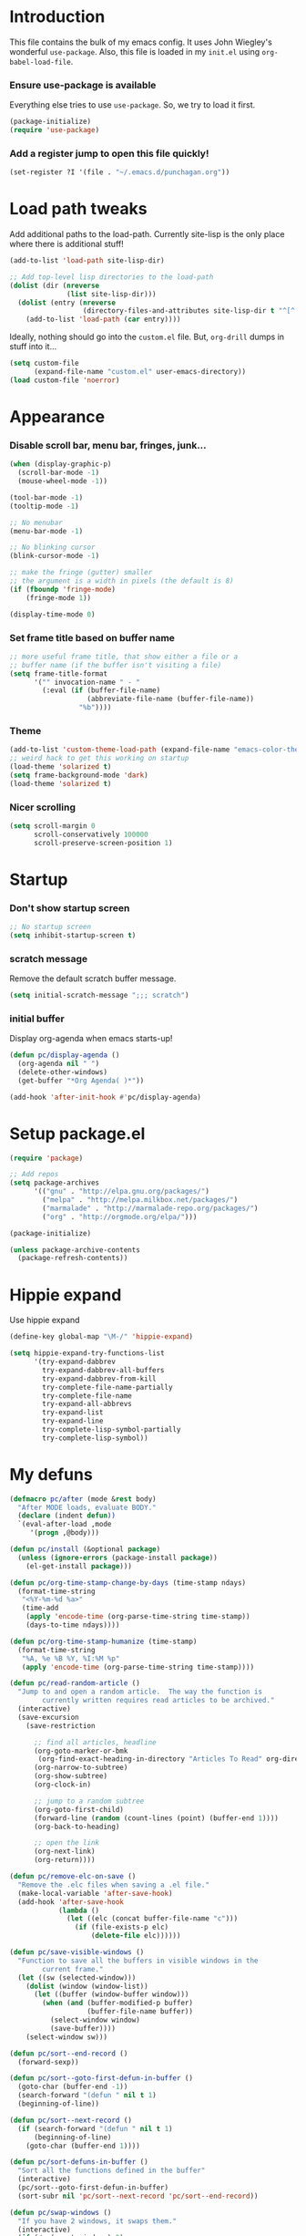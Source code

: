 #+STARTUP: indent odd hidestars
* Introduction
This file contains the bulk of my emacs config.  It uses John Wiegley's
wonderful ~use-package~.  Also, this file is loaded in my ~init.el~ using
~org-babel-load-file~.

*** Ensure use-package is available

Everything else tries to use ~use-package~.  So, we try to load it first.

# FIXME: Currently, it is installed using package, and we call
# ~package-initialize~.  This is not the best setup, when moving config to a
# new machine.
#+BEGIN_SRC emacs-lisp
  (package-initialize)
  (require 'use-package)
#+END_SRC

*** Add a register jump to open this file quickly!
#+BEGIN_SRC emacs-lisp
  (set-register ?I '(file . "~/.emacs.d/punchagan.org"))
#+END_SRC

* Load path tweaks
Add additional paths to the load-path.  Currently site-lisp is the only place
where there is additional stuff!

#+BEGIN_SRC emacs-lisp
  (add-to-list 'load-path site-lisp-dir)
#+END_SRC

#+BEGIN_SRC emacs-lisp
  ;; Add top-level lisp directories to the load-path
  (dolist (dir (nreverse
                (list site-lisp-dir)))
    (dolist (entry (nreverse
                    (directory-files-and-attributes site-lisp-dir t "^[^.].+")))
      (add-to-list 'load-path (car entry))))
#+END_SRC

Ideally, nothing should go into the ~custom.el~ file. But, ~org-drill~ dumps in
stuff into it...

#+BEGIN_SRC emacs-lisp
  (setq custom-file
        (expand-file-name "custom.el" user-emacs-directory))
  (load custom-file 'noerror)
#+END_SRC

* Appearance
*** Disable scroll bar, menu bar, fringes, junk...
#+BEGIN_SRC emacs-lisp
  (when (display-graphic-p)
    (scroll-bar-mode -1)
    (mouse-wheel-mode -1))

  (tool-bar-mode -1)
  (tooltip-mode -1)

  ;; No menubar
  (menu-bar-mode -1)

  ;; No blinking cursor
  (blink-cursor-mode -1)

  ;; make the fringe (gutter) smaller
  ;; the argument is a width in pixels (the default is 8)
  (if (fboundp 'fringe-mode)
      (fringe-mode 1))

  (display-time-mode 0)
#+END_SRC

*** Set frame title based on buffer name
#+BEGIN_SRC emacs-lisp
  ;; more useful frame title, that show either a file or a
  ;; buffer name (if the buffer isn't visiting a file)
  (setq frame-title-format
        '("" invocation-name " - "
          (:eval (if (buffer-file-name)
                     (abbreviate-file-name (buffer-file-name))
                   "%b"))))
#+END_SRC

*** Theme
#+BEGIN_SRC emacs-lisp
  (add-to-list 'custom-theme-load-path (expand-file-name "emacs-color-theme-solarized" site-lisp-dir))
  ;; weird hack to get this working on startup
  (load-theme 'solarized t)
  (setq frame-background-mode 'dark)
  (load-theme 'solarized t)
#+END_SRC
*** Nicer scrolling
#+BEGIN_SRC emacs-lisp
  (setq scroll-margin 0
        scroll-conservatively 100000
        scroll-preserve-screen-position 1)

#+END_SRC

* Startup
*** Don't show startup screen
#+BEGIN_SRC emacs-lisp
  ;; No startup screen
  (setq inhibit-startup-screen t)
#+END_SRC
*** scratch message
Remove the default scratch buffer message.
#+BEGIN_SRC emacs-lisp
  (setq initial-scratch-message ";;; scratch")
#+END_SRC
*** initial buffer
Display org-agenda when emacs starts-up!

#+BEGIN_SRC emacs-lisp
  (defun pc/display-agenda ()
    (org-agenda nil " ")
    (delete-other-windows)
    (get-buffer "*Org Agenda( )*"))

  (add-hook 'after-init-hook #'pc/display-agenda)

#+END_SRC
* Setup package.el
#+BEGIN_SRC emacs-lisp
  (require 'package)

  ;; Add repos
  (setq package-archives
        '(("gnu" . "http://elpa.gnu.org/packages/")
          ("melpa" . "http://melpa.milkbox.net/packages/")
          ("marmalade" . "http://marmalade-repo.org/packages/")
          ("org" . "http://orgmode.org/elpa/")))

  (package-initialize)

  (unless package-archive-contents
    (package-refresh-contents))
#+END_SRC

* Hippie expand
Use hippie expand
#+BEGIN_SRC emacs-lisp
  (define-key global-map "\M-/" 'hippie-expand)

  (setq hippie-expand-try-functions-list
        '(try-expand-dabbrev
          try-expand-dabbrev-all-buffers
          try-expand-dabbrev-from-kill
          try-complete-file-name-partially
          try-complete-file-name
          try-expand-all-abbrevs
          try-expand-list
          try-expand-line
          try-complete-lisp-symbol-partially
          try-complete-lisp-symbol))
#+END_SRC

* My defuns
# FIXME: Move the functions to where they are used...
#+BEGIN_SRC emacs-lisp
  (defmacro pc/after (mode &rest body)
    "After MODE loads, evaluate BODY."
    (declare (indent defun))
    `(eval-after-load ,mode
       '(progn ,@body)))

  (defun pc/install (&optional package)
    (unless (ignore-errors (package-install package))
      (el-get-install package)))

  (defun pc/org-time-stamp-change-by-days (time-stamp ndays)
    (format-time-string
     "<%Y-%m-%d %a>"
     (time-add
      (apply 'encode-time (org-parse-time-string time-stamp))
      (days-to-time ndays))))

  (defun pc/org-time-stamp-humanize (time-stamp)
    (format-time-string
     "%A, %e %B %Y, %I:%M %p"
     (apply 'encode-time (org-parse-time-string time-stamp))))

  (defun pc/read-random-article ()
    "Jump to and open a random article.  The way the function is
          currently written requires read articles to be archived."
    (interactive)
    (save-excursion
      (save-restriction

        ;; find all articles, headline
        (org-goto-marker-or-bmk
         (org-find-exact-heading-in-directory "Articles To Read" org-directory))
        (org-narrow-to-subtree)
        (org-show-subtree)
        (org-clock-in)

        ;; jump to a random subtree
        (org-goto-first-child)
        (forward-line (random (count-lines (point) (buffer-end 1))))
        (org-back-to-heading)

        ;; open the link
        (org-next-link)
        (org-return))))

  (defun pc/remove-elc-on-save ()
    "Remove the .elc files when saving a .el file."
    (make-local-variable 'after-save-hook)
    (add-hook 'after-save-hook
              (lambda ()
                (let ((elc (concat buffer-file-name "c")))
                  (if (file-exists-p elc)
                      (delete-file elc))))))

  (defun pc/save-visible-windows ()
    "Function to save all the buffers in visible windows in the
          current frame."
    (let ((sw (selected-window)))
      (dolist (window (window-list))
        (let ((buffer (window-buffer window)))
          (when (and (buffer-modified-p buffer)
                     (buffer-file-name buffer))
            (select-window window)
            (save-buffer))))
      (select-window sw)))

  (defun pc/sort--end-record ()
    (forward-sexp))

  (defun pc/sort--goto-first-defun-in-buffer ()
    (goto-char (buffer-end -1))
    (search-forward "(defun " nil t 1)
    (beginning-of-line))

  (defun pc/sort--next-record ()
    (if (search-forward "(defun " nil t 1)
        (beginning-of-line)
      (goto-char (buffer-end 1))))

  (defun pc/sort-defuns-in-buffer ()
    "Sort all the functions defined in the buffer"
    (interactive)
    (pc/sort--goto-first-defun-in-buffer)
    (sort-subr nil 'pc/sort--next-record 'pc/sort--end-record))

  (defun pc/swap-windows ()
    "If you have 2 windows, it swaps them."
    (interactive)
    (if (/= (count-windows) 2)
        (message "You need exactly 2 windows to do this.")
      (let* ((w1 (car (window-list)))
             (w2 (cadr (window-list)))
             (b1 (window-buffer w1))
             (b2 (window-buffer w2))
             (s1 (window-start w1))
             (s2 (window-start w2)))
        (set-window-buffer w1 b2)
        (set-window-buffer w2 b1)
        (set-window-start w1 s2)
        (set-window-start w2 s1)))
    (other-window 1))

  (defun pc/turn-off-notifications ()
    "Turn gnome notifications off."
    ;; gnome notifications
    (shell-command
     "dconf write /org/gnome/desktop/notifications/show-banners false")
    ;; jabber.el status
    (jabber-send-presence "away" "" 10)
    ;; turn off tracking mode
    (erc-track-disable)
    ;; turn off jabber activity in mode line
    (jabber-activity-mode 0))

  (defun pc/turn-on-line-and-column-numbering ()
    (make-local-variable 'column-number-mode)
    (set (make-local-variable 'comment-auto-fill-only-comments) t)
    (auto-fill-mode t))

  (defun pc/turn-on-notifications ()
    "Turn gnome notifications back on."
    ;; gnome notifications
    (shell-command
     "dconf write /org/gnome/desktop/notifications/show-banners true")
    ;; jabber.el status
    (jabber-send-presence "" "" 10)
    ;; turn on tracking mode
    (erc-track-enable)
    ;; turn on jabber activity in mode line
    (jabber-activity-mode 1))

  (defun pc/turn-on-paredit ()
    (require 'paredit)
    (paredit-mode +1))

  (defmacro pc/run-with-timer-when-idle (secs idle-time repeat-time function &rest args)
    "Run a function on timer, but only when idle."
    `(run-with-timer
      ,secs
      ,repeat-time
      (lambda () (run-with-idle-timer ,idle-time nil ,function ,@args))))
#+END_SRC

* General editor tweaks
#+BEGIN_SRC emacs-lisp
  ;; Allow pasting selection outside of Emacs
  (setq x-select-enable-clipboard t)

  ;; Auto refresh buffers
  (global-auto-revert-mode 1)

  ;; Also auto refresh dired, but be quiet about it
  (setq global-auto-revert-non-file-buffers t)
  (setq auto-revert-verbose nil)

  ;; Don't bind dired-jump
  (setq dired-bind-jump nil)

  ;; Write backup files to own directory
  (setq backup-directory-alist
        `(("." . ,(expand-file-name
                   (concat user-emacs-directory "backups")))))

  ;; Make backups of files, even when they're in version control
  (setq vc-make-backup-files t)

  ;; White space
  ;; Delete trailing white-spaces before saving
  (add-hook 'before-save-hook 'delete-trailing-whitespace)
  ;; Add new line at end of file
  (setq require-final-newline t)

  ;; Fill column
  (setq-default fill-column 79)

  ;; Highlight matching paren
  (show-paren-mode 1)

  ;; Transperently open compressed files
  (auto-compression-mode t)

  ;; Save a list of recent files
  (require 'recentf)
  (setq recentf-save-file (expand-file-name "recentf" user-emacs-directory)
        recentf-max-saved-items 500
        recentf-max-menu-items 15
        recentf-auto-cleanup 'never)
  (recentf-mode 1)

  ;; Uniquify buffer names
  (require 'uniquify)
  (setq uniquify-buffer-name-style 'forward)
  (setq uniquify-strip-common-suffix nil)

  ;; Indentation
  (setq-default indent-tabs-mode nil)   ;; don't use tabs to indent
  (setq-default tab-width 8)            ;; but maintain correct appearance

  ;; find-file-at-point
  (require 'ffap)

  ;; Save locations in files
  (require 'saveplace)
  (setq-default save-place t)

  ;; Alias yes-or-no to y-or-n
  (defalias 'yes-or-no-p 'y-or-n-p)

  ;; Always turn on column numbers
  (column-number-mode t)

  ;; Programming mode generic setup
  (add-hook 'prog-mode-hook 'pc/turn-on-line-and-column-numbering)
  (add-hook 'prog-mode-hook 'paredit-everywhere-mode)

  ;; Encoding
  (set-terminal-coding-system 'utf-8)
  (set-keyboard-coding-system 'utf-8)
  (prefer-coding-system 'utf-8)

  ;; Seed the random-number generator
  (random t)

  ;; Text mode hooks
  (add-hook 'text-mode-hook 'turn-on-auto-fill)
  (add-hook 'text-mode-hook 'turn-on-flyspell)

  ;; Save visible buffers on focus out
  (add-hook 'focus-out-hook 'pc/save-visible-windows)

  ;; Swap windows
  (define-key global-map "\C-cs" 'pc/swap-windows)

  ;; Dictionary
  (setq dictionary-server "127.0.0.1")
  (define-key global-map "\C-cd" 'dictionary-search)

  ;; Recursive mini buffers
  ;; (setq enable-recursive-minibuffers nil)

  ;; Buffer list
  (define-key global-map "\C-x\C-b" 'ibuffer-list-buffers)

  ;; Switch buffer
  (define-key global-map "\C-xb" 'ido-switch-buffer)

  ;; Debug on error
  ;; (setq debug-on-error t)

  ;; Confirmation on exit
  (setq confirm-kill-emacs 'yes-or-no-p)

  ;; Enable pdf tools
  ;; (pdf-tools-install)

  ;; Set kill ring to be huge!
  (setq kill-ring-max 500)

  ;; Copy the pdf region, so that it can be used in capture templates.
  (add-hook 'pdf-misc-minor-mode-hook
            (lambda ()
              (add-hook 'activate-mark-hook 'pdf-misc-copy-region nil t)))

  ;; Add ~/bin dir to path
  (setenv "PATH" (format "/home/punchagan/bin:%s" (getenv "PATH")))
#+END_SRC

** Projectile
#+BEGIN_SRC emacs-lisp
(add-hook 'prog-mode-hook 'projectile-mode)
(add-hook 'text-mode-hook 'projectile-mode)
#+END_SRC

*** Mode line
#+BEGIN_SRC emacs-lisp
(setq projectile-mode-line
      '(:eval (format "[%s]" (projectile-project-name))))
#+END_SRC

** Power-line
#+BEGIN_SRC emacs-lisp
  (require 'powerline)
  (powerline-default-theme)
#+END_SRC
** Beacon mode
#+BEGIN_SRC emacs-lisp
  (use-package beacon
    :config (beacon-mode 1)
    :demand t)
#+END_SRC
* Magit
#+BEGIN_SRC emacs-lisp
  (require 'magit)

  ;; Global keybinding for magit status
  (bind-key "C-M-g" 'magit-status)

  ;; All dirs to search for git repos
  (setq magit-repository-directories
        '("~/software/my-repos/" "~/software/random/" "~/.emacs.d"
          "/opt/infilect/dev/"))

#+END_SRC

* Helm
#+BEGIN_SRC emacs-lisp
  (require 'helm)
  (require 'helm-themes)

  (defun helm-mini-or-imenu (imenu?)
    (interactive "P")
    (if imenu? (helm-imenu) (helm-mini)))

  ;; Why you look so ugly, helm!
  (require 'color-theme)
  (pc/after 'helm
    (load "color")

    (set-face-attribute 'helm-selection nil
                        :background (cdr (assoc 'background-color (color-theme-get-params)))
                        :foreground (cdr (assoc 'foreground-color (color-theme-get-params))))

    (set-face-attribute 'helm-source-header nil
                        :height 1.2
                        :foreground (cdr (assoc 'cursor-color (color-theme-get-params)))
                        :background nil)
    )

  (global-set-key (kbd "C-c h") 'helm-mini-or-imenu)
  (global-set-key (kbd "M-X") 'execute-extended-command)
  (global-set-key (kbd "M-x") 'helm-M-x)

#+END_SRC

* Org-mode config
#+BEGIN_SRC emacs-lisp
  ;; (provide 'setup-load-first)
  (add-to-list 'load-path "~/.emacs.d/site-lisp/org-mode/lisp/")
  (add-to-list 'load-path "~/.emacs.d/site-lisp/org-mode/contrib/lisp/")
  (org-reload)
  (require 'org-element)

  ;; Org-directory
  (setq org-directory "~/.life-in-plain-text/")

  ;; Links
  (setq org-return-follows-link t)

  ;; Keybindings
  (global-set-key (kbd "C-c l") 'org-store-link)

  ;; Fontify code in blocks
  (setq org-src-fontify-natively t)

  ;; Tabs in src blocks are as if tabs in that mode...
  (setq org-src-tab-acts-natively t)

  ;; Org-tree-slide
  (require 'org-tree-slide)
  (global-set-key (kbd "<f8>") 'org-tree-slide-mode)

  ;; Encrypted org buffers
  (require 'org-crypt)
  (org-crypt-use-before-save-magic)

  ;; Org todo
        ;;; Taken from http://doc.norang.ca/org-mode.html#TodoKeywords
  (setq org-todo-keywords
        (quote ((sequence "TODO(t)" "|" "DONE(d)")
                (sequence "|" "CANCELLED(c@/!)"))))

  (setq org-todo-keyword-faces
        (quote (("TODO" :foreground "red" :weight bold)
                ("DONE" :foreground "forest green" :weight bold)
                ("CANCELLED" :foreground "forest green" :weight bold))))

  ;; Export
  (setq org-use-sub-superscripts '{}
        org-export-use-sub-superscripts '{})

  ;; org-file apps
  (setq org-file-apps
        '((auto-mode . emacs)
          ("\\.mm\\'" . default)
          ("\\.x?html?\\'" . default)
          ("\\.pdf\\'" . default)))

  ;; clip2org
  (require 'clip2org)
  (setq clip2org-include-date t)
  (setq clip2org-clippings-file "/media/punchagan/Kindle/documents/My Clippings.txt")
  (setq clip2org-clipping-tags ":drill:")

  ;; Buggy org-eldoc?
  (remove-hook 'org-mode-hook 'org-eldoc-load)

  ;; Buffer switching
  (setq org-completion-use-ido t)
  (bind-key "C-c b" 'org-switchb)

#+END_SRC

*** Agenda and clocking
#+BEGIN_SRC emacs-lisp
  ;; Org-agenda
  (setq org-agenda-files
        (expand-file-name "agenda-files.org" org-directory))
  (global-set-key (kbd "<f12>") 'org-agenda)

  (setq org-agenda-sticky t
        org-agenda-compact-blocks t
        org-agenda-inhibit-startup t
        org-agenda-use-tag-inheritance nil
        org-agenda-include-diary t
        org-agenda-span 'day
        org-enforce-todo-dependencies t
        org-enforce-todo-checkbox-dependencies t
        org-agenda-start-with-log-mode t
        org-agenda-skip-scheduled-if-done t
        org-clock-persist t
        org-log-into-drawer t
        org-clock-into-drawer t)

          ;;; Clocking
  (bind-keys
   :prefix "<f9>"
   :prefix-map pc/clock
   ;; except org-clock-in, everything is useful globally...
   ("i" . org-clock-in)
   ("l" . org-clock-in-last)
   ("o" . org-clock-out)
   ("x" . org-clock-cancel)
   ("j" . org-clock-goto)
   ("e" . org-set-effort))
          ;;; The keybindings are similar to what org-agenda already has. I, O, X, J, e.

          ;;; What to do with dangling clocks?
  (org-clock-persistence-insinuate)

  ;; Clocking and notifications
  (add-hook 'org-clock-in-hook 'pc/turn-off-notifications)
  (add-hook 'org-clock-out-hook 'pc/turn-on-notifications)

  ;; Appointments and notifications
  (setq
   appt-message-warning-time 10
   appt-display-mode-line t
   appt-display-format 'window
   ;; Display messages, until the actual appointment time.
   appt-display-duration (* appt-message-warning-time 60))

  (appt-activate 1) ;; active appt (appointment notification)
  (display-time)    ;; time display is required for this...? really?

  ;; Keybinding to close the appointment reminder window
  (bind-key "<f5>" '(lambda () (interactive) (appt-delete-window)))

  ;; update appt each time agenda opened
  (add-hook 'org-finalize-agenda-hook 'org-agenda-to-appt)

  ;; Custom agenda command definitions
  (setq org-agenda-custom-commands
        (quote ((" " "ZTD Agenda"
                 ((agenda "" nil)
                  (tags "bigrock"
                        ((org-agenda-overriding-header "Big Rocks")
                         (org-tags-match-list-sublevels nil)
                         (org-agenda-sorting-strategy
                          '(category-keep)))))))))

  ;; org-habits
  (require 'org-habit)
  (setq org-habit-graph-column 50)

  ;; org-checklist
  (require 'org-checklist)

#+END_SRC

*** Capture
#+BEGIN_SRC emacs-lisp
  ;; Capture related stuff
  (require 'org-capture)
  (global-set-key (kbd "C-M-r") 'org-capture)

  ;; org-protocol
  (require 'org-protocol)

  (defvar pc/org-capture-plist)

  (defun pc/howdy-capture-template ()
    (concat (format "* %s\n"
                    (or (plist-get pc/org-capture-plist :howdy-name) "%^{Name}"))
            ":PROPERTIES:\n"
            (format ":EMAIL: %s\n"
                    (or (plist-get pc/org-capture-plist :howdy-email) "%^{Email}"))
            (format ":PHONE: %s\n" (or (plist-get pc/org-capture-plist :howdy-phone) ""))
            (format ":%s: %s\n" howdy-interval-property howdy-interval-default)
            ":BIRTHDAY: %^u\n"
            ":END:\n"))

  (setq org-capture-templates
        `(
          ;; General
          ("t" "todo" entry (file+headline "todo.org" "Miscellaneous")
           "* TODO %?\n\n"
           :empty-lines 1)
          ("c" "org-protocol links under clock item" item
           (clock)
           "- [[%:link][%:description]]\n\n  %:initial"
           :immediate-finish t :empty-lines 1)

          ;; Contact
          ("C" "Contact" entry
           (file "contacts.txt")
           "%(pc/howdy-capture-template)"
           :empty-lines 0 :immediate-finish t)

          ;; Blog related
          ("b" "org-protocol bookmarks" item
           (file "bookmarks.org")
           "- [[%:link][%:description]]\n\n  %:initial"
           :empty-lines 1)
          ("q" "org-protocol quotes" item
           (file "quotes.org")
           "- %:initial"
           :empty-lines 1)

          ;; Incremental reading
          ("u"
           "Task: Read this URL"
           entry
           (file+headline "todo.org" "Articles To Read")
           "* TODO Read article: [[%:link][%:description]]\n\n  %:initial\n\n"
           :empty-lines 1
           :immediate-finish t)
          ("w"
           "Capture web snippet"
           entry
           (file+headline "notes.org" "Web notes")
           "%(concat  \"* Fact: '%:description'        :\"
                     (format \"%s\" org-drill-question-tag)
                     \":\n:PROPERTIES:\n:DATE_ADDED: %u\n:SOURCE_TITLE: %:description\n:SOURCE_URL: %:link\n:END:\n\n%x\n%?\n\n\")"
           :empty-lines 1
           )

          )
        )
#+END_SRC
*** Org refile targets
#+BEGIN_SRC emacs-lisp
(setq org-refile-targets '((nil . (:maxlevel . 5))))
#+END_SRC

*** Org date-tree refile
#+BEGIN_SRC emacs-lisp
  (require 'org-datetree)
  (defun pc/org-refile-to-datetree (journal)
    "Refile an entry to journal file's date-tree"
    (interactive "fRefile to: ")
    (let* ((journal (expand-file-name journal org-directory))
           (date-string (or (org-entry-get (point) "TIMESTAMP_IA")
                            (org-entry-get (point) "TIMESTAMP")))
           (dct (decode-time (or (and date-string (org-time-string-to-time date-string))
                                 (current-time))))
           (date (list (nth 4 dct) (nth 3 dct) (nth 5 dct))))
      (org-cut-subtree)
      (with-current-buffer (or (find-buffer-visiting journal)
                               (find-file-noselect journal))
        (org-mode)
        (save-excursion
          (org-datetree-file-entry-under (current-kill 0) date)
          (bookmark-set "org-refile-last-stored")))
      (message "Refiled to %s" journal)))

#+END_SRC
*** Org Drill
#+BEGIN_SRC emacs-lisp
  (require 'org-drill)
  (setq org-drill-maximum-items-per-session 40
        org-drill-maximum-duration 40)
#+END_SRC
***** Scope
All my drill files are listed in a separate file, and this function reads the
file and returns the list of files.  This is used to set the scope for drills.

#+BEGIN_SRC emacs-lisp
  (defun pc/get-drill-files ()
    "Get the list of drill files from drill-files.org."
    (with-temp-buffer
      (insert-file-contents (expand-file-name "drill-files.org" org-directory))
      (mapcar (lambda (s) (expand-file-name s org-directory))
              (split-string (buffer-string) nil t))))
  (setq org-drill-scope (pc/get-drill-files))

#+END_SRC
***** Hacks to capture answers
#+BEGIN_SRC emacs-lisp
  (defun pc/org-drill-presentation-prompt (old-fun &rest fmt-and-args)
    "A presentation prompt that allows capturing answers."

    (let ((cb (current-buffer))
          (heading (nth 4 (org-heading-components)))
          (entry-id (org-entry-get (point) "ID"))
          (input "")
          (split-width-threshold 9999))
      (switch-to-buffer-other-window "*org-capture-drill-answer*" t)
      (org-mode)
      (insert "# Hit C-c C-c once you are done answering!\n")
      (org-insert-heading-respect-content)
      (insert (format "Answer: %s" heading))
      (org-entry-put (point) "QUESTION_ID" entry-id)
      (goto-char (point-max))
      (insert "  ")
      (org-time-stamp-inactive '(16))
      (insert "\n\n  ")
      (while (not (and input (equal input "")))
        (ignore-errors
          (execute-kbd-macro input))
        (setq input (read-key-sequence nil)))
      (switch-to-buffer-other-window cb t)
      (apply old-fun fmt-and-args)))

  (defun pc/org-drill-reschedule (old-fun)
    "Calls the original reschedule, but also archives the answer"
    (prog1 (funcall old-fun)
      (let ((cb (current-buffer))
            (split-width-threshold 9999))
        (switch-to-buffer-other-window "*org-capture-drill-answer*" t)
        (pc/org-refile-to-datetree "drill.org_archive")
        (message (buffer-name))
        (switch-to-buffer-other-window cb t)
        (kill-buffer "*org-capture-drill-answer*"))))

  (advice-add 'org-drill-presentation-prompt :around 'pc/org-drill-presentation-prompt)
  (advice-add 'org-drill-reschedule :around 'pc/org-drill-reschedule)

#+END_SRC
*** Org Babel
***** Enable Languages
#+BEGIN_SRC emacs-lisp
  (org-babel-do-load-languages 'org-babel-load-languages
                               '((emacs-lisp . t)
                                 (ditaa . t)
                                 (python . t)
                                 (sqlite . t)
                                 (sh . t)))
#+END_SRC
***** sh customizations
#+BEGIN_SRC emacs-lisp
  (setq org-babel-sh-command "bash")
#+END_SRC

***** python customizations
The IPython customizations are thanks to [[https://lists.gnu.org/archive/html/emacs-orgmode/2014-03/msg00405.html][Arun Persaud]]

******* Use IPython interpreter
- Set command to IPython.
- ~--classic~ changes prompts to be classic. org-babel seems to use some kind
  of regexps to figure out what the prompt is.
#+BEGIN_SRC emacs-lisp
  (setq org-babel-python-command "ipython --no-banner --classic --no-confirm-exit")
#+END_SRC

******* Use %cpaste magic to send code
#+BEGIN_SRC emacs-lisp
  (defun pc/ipython-use-cpaste (args)
    "Add a %cpaste and '--' to the body, for IPython magic!."
    (let ((body (nth 1 args)))
      (setcar (cdr args) (format "%%cpaste -q\n%s\n--\n" body))))

  (advice-add 'org-babel-python-evaluate-session
              :filter-args 'pc/ipython-use-cpaste)
#+END_SRC

*** Org Journal
#+BEGIN_SRC emacs-lisp
  (require 'org-journal)

  ;; Set org-journal-dir inside org-directory.
  (setq org-journal-dir (expand-file-name "journal/" org-directory))

  ;; Enable encryption
  (setq org-journal-enable-encryption t)
#+END_SRC

*** Org Caldav
Connect to the caldav server setup on muse-amuse and setup sync jobs.

*** Daily list
#+BEGIN_SRC emacs-lisp
  (defun pc/show-daily-list ()
    (interactive)
    (let ((id "c1308beb-816a-45d5-b9e7-899cdcff0aef"))
      (other-window 1)
      (org-id-goto id)
      (widen)
      (org-narrow-to-subtree)
      (org-show-entry)
      (other-window -1)))
#+END_SRC

*** Poporg

Use org-mode in comments everywhere!

#+BEGIN_SRC emacs-lisp
  (autoload 'poporg-dwim "poporg" nil t)
  (global-set-key (kbd "C-c \"") 'poporg-dwim)
#+END_SRC
*** Org Reveal
#+BEGIN_SRC emacs-lisp
  (add-to-list 'load-path "~/.emacs.d/site-lisp/org-reveal/")
  (require 'ox-reveal)
#+END_SRC
*** Org gcal
#+BEGIN_SRC emacs-lisp
  (add-to-list 'load-path "~/.emacs.d/site-lisp/org-gcal/")
  (require 'org-gcal)
  (setq org-gcal-client-id (car (auth-source-user-and-password "infilect-gcal"))
        org-gcal-client-secret (cadr (auth-source-user-and-password "infilect-gcal"))
        org-gcal-file-alist `(("puneeth@infilect.com" . ,(expand-file-name "infilect-cal.org" org-directory))))
#+END_SRC

* Contact Management
*** Setup org-contacts
#+BEGIN_SRC emacs-lisp
  (require 'org-contacts)

  ;; Matching rule for finding headings that are contacts.
  (setq org-contacts-anniversary-property "ANNIVERSARY")

  ;; Set org-contacts-files to speed up stuff.
  (setq pc/org-contacts-file (expand-file-name "contacts.txt" org-directory))
  (setq org-contacts-files (list pc/org-contacts-file))

  ;; Using gravatar isn't fast enough
  (setq org-contacts-icon-use-gravatar nil)

  (setq org-contacts-matcher
        (mapconcat (lambda (p) (format "%s<>\"\"" p))
                   (list org-contacts-email-property
                         org-contacts-tel-property
                         org-contacts-birthday-property
                         org-contacts-anniversary-property)
                   "|"))

  (set-register ?c `(file . ,pc/org-contacts-file))
#+END_SRC
*** Show future events in today's agenda.
#+BEGIN_SRC emacs-lisp
  (require 'org-bbdb)

  (defun pc/org-bbdb-anniversaries ()
    "Override `org-bbdb-anniversaries' to work without `bbdb'."
    (append
     (org-contacts-anniversaries)
     (org-contacts-anniversaries
      org-contacts-anniversary-property
      "Anniversary: %l (%Y)")))

  ;; Redefine org-bbdb-anniversaries as a hack to be able to use
  ;; `org-bbdb-anniversaries-future'.
  (advice-add 'org-bbdb-anniversaries :override 'pc/org-bbdb-anniversaries)

  (require 'org-bbdb)

  (defun org-contacts-anniversaries-future (&optional n)
    "Show future anniversaries in agenda.

    This is a hack to reuse the code in
    `org-bbdb-anniversaries-future'."

    (save-match-data
      (let ((humanize-dates
             (lambda (entry)
               (let* ((now (apply 'encode-time
                                  `(0 0 0
                                      ,(calendar-extract-day date)
                                      ,(calendar-extract-month date)
                                      ,(calendar-extract-year date)
                                      nil nil nil)))
                      (today (format-time-string "%Y-%m-%d" now))
                      (tomorrow (format-time-string
                                 "%Y-%m-%d"
                                 (time-add now (days-to-time 1))))
                      (date-string
                       (and
                        (string-match "[0-9]\\{4\\}-[0-9]\\{2\\}-[0-9]\\{2\\}" entry)
                        (match-string 0 entry)))
                      (dow (format-time-string
                            "%A"
                            (apply 'encode-time (org-parse-time-string date-string))))
                      (entry (replace-regexp-in-string today "Today" entry))
                      (entry (replace-regexp-in-string tomorrow "Tomorrow" entry)))
                 (replace-regexp-in-string date-string dow entry)))))
        (mapcar
         (lambda (d) (funcall humanize-dates d))
         (org-bbdb-anniversaries-future n)))))
#+END_SRC

*** COMMENT Code to fix contacts file                               :ARCHIVE:
#+BEGIN_SRC emacs-lisp

  (defun pc/make-property-multi-valued (property)
    "Fix broken org subtrees with multiple property entries for
  same propterty.

  NOTE: This function assumes that there are no proper multi valued
  entries. Any such entries will be broken with spaces getting
  replaced by %20"

    (let ((values '()))
      (while (re-search-forward (format "^:%s:\s*\\([^\s]*\\)$" property) nil t)
        (add-to-list 'values (match-string-no-properties 1)))
      (when (> (length values) 1)
        (goto-char (point-min))
        (delete-matching-lines (format "::" property))
        (apply 'org-entry-put-multivalued-property (point-min) property emails))))

  (defun pc/de-duplicate-property-numbered (property)
    "Fix broken org subtrees with multiple property entries for
  same propterty by appending a number to the property name."
    (goto-char (point-min))
    (let ((count -1))
      (while (re-search-forward (format "^:\\(%s\\):\s*\\(.*\\)" property) nil t)
        (setq count (1+ count))
        (when (> count 0)
          (goto-char (match-end 1))
          (insert (format "_%s" count))))))

  (defun pc/org-contact-fix-phones ()
    "De-duplicate phone/cell/mobile properties"
    (pc/de-duplicate-property-numbered "CELL")
    (pc/de-duplicate-property-numbered "PHONE")
    (pc/de-duplicate-property-numbered "MOBILE"))

  (defun pc/org-contact-fix-nick ()
    "Prompt the user for a real-name and make title as nick, if nly firstname."
    (let ((old-name (nth 4 (org-heading-components)))
          name nick)
      (unless (or (string-match " " old-name)
                  (org-entry-properties (point) "NICKNAME"))
        (setq name (read-string "Name: " old-name))
        (setq nick (read-string "Nick: " old-name))

        (when name
          (goto-char (point-min))
          (kill-line)
          (insert (format "* %s" name)))

        (when nick
          (org-set-property "NICKNAME" nick)))))

  (defun pc/org-contact-fix (contact)
    (with-temp-buffer
      (org-mode)
      (insert contact)
      (pc/org-contact-fix-phones)
      (pc/make-property-multi-valued "EMAIL")
      (pc/org-contact-fix-nick)
      (org-no-properties (buffer-string))))

  (defun pc/org-contact-fix-in-buffer ()
    (let (contact)
      (org-narrow-to-subtree)
      (setq contact (pc/org-contact-fix (buffer-string)))
      (delete-region (point-min) (point-max))
      (insert contact)
      (goto-char (point-min))
      (widen)))

  ;; (org-map-entries
  ;;  'pc/org-contact-fix-in-buffer
  ;;  org-contacts-matcher
  ;;  '("~/.life-in-plain-text/contacts.txt"))


#+END_SRC
*** Howdy
#+BEGIN_SRC emacs-lisp
  (add-to-list 'load-path "~/software/my-repos/howdy/")
  (require 'howdy)
  (require 'howdy-hooks)

  (defun pc/howdy-add-contact-function (info)
    (let ((name (cdr (assoc :name info)))
          (email (cdr (assoc :email info)))
          (phone (cdr (assoc :phone info))))
      (when name
        (setq pc/org-capture-plist (plist-put org-capture-plist :howdy-name name))
        (plist-put pc/org-capture-plist :howdy-email email)
        (plist-put pc/org-capture-plist :howdy-phone phone)
        (org-capture nil "C"))))

  (setq howdy-add-contact-function 'pc/howdy-add-contact-function)

  (setq howdy-max-contacts 10)
#+END_SRC
***** Hook up mu4e
#+BEGIN_SRC emacs-lisp
  (advice-add 'mu4e-headers-view-message :before 'howdy-mu4e-message-receive-hook)
  ;; (add-hook 'message-send-hook 'howdy-email-message-send-hook)
#+END_SRC
***** Hook up jabber.el
#+BEGIN_SRC emacs-lisp
  ;; (add-hook 'jabber-chat-send-hooks 'howdy-jabber-message-send-hook)
  (add-hook 'jabber-message-hooks 'howdy-jabber-message-received-hook)
#+END_SRC
***** Hook up phone logs
#+BEGIN_SRC emacs-lisp
  (defun pc/howdy-phone-set-last-updated (time)
    (let ((filename "~/.emacs.d/.phone"))
      (with-temp-buffer
        (insert (format-time-string "%FT%T%z" time))
        (write-file filename)
        (kill-buffer))))

  (defun pc/howdy-phone-get-last-updated ()
    (let ((filename "~/.emacs.d/.phone")
          time)
      (with-current-buffer (find-file-noselect filename)
        (setq time (string-trim (buffer-substring-no-properties
                                 (point-min) (point-max))))
        (kill-buffer))
      (parse-iso8601-time-string time)))

  (defun pc/howdy-phone-logs (filename)
    (let ((archive-buffer (find-file-noselect filename))
          (current-modified (nth 5 (file-attributes filename)))
          (last-update (pc/howdy-phone-get-last-updated)))
      (with-current-buffer archive-buffer
        (while (archive-get-descr t)
          (archive-extract)
          (loop for item in (cddadr  (xml-parse-region nil nil nil t))
                do (when (listp item)
                     (let ((name (cdr (assoc 'Name (cadr item))))
                           (phone (cdr (assoc 'Number (cadr item))))
                           (direction (cdr (assoc 'Direction (cadr item))))
                           (status (cdr (assoc 'Status (cadr item))))
                           (time (seconds-to-time
                                  (/ (string-to-number (cdr (assoc 'DateLong (cadr item)))) 1000)))
                           info)
                       (when (or
                              ;; Ignore MISSED calls
                              (string= direction "INCOMING")
                              (string= direction "OUTGOING")
                              ;; Only consider incoming SMS messages
                              (string= status "-1"))
                         (setq info `((:phone . ,phone)))
                         (when (not (string= name ""))
                           (setq info (append info `((:name . ,name)))))
                         (when (time-less-p last-update time)
                           (howdy--contacted info time))))))
          (kill-buffer)
          (switch-to-buffer archive-buffer)
          (forward-line)))
      (kill-buffer archive-buffer)
      (pc/howdy-phone-set-last-updated current-modified)))

  (pc/run-with-timer-when-idle
   60 60 (* 24 60 60) 'pc/howdy-phone-logs
   "~/Dropbox/Apps/BakupSMSCallLog/Backup_Archive.zip")
#+END_SRC
******* Setup function to be able to run manually.
#+BEGIN_SRC emacs-lisp
  (defun pc/howdy-sync-phone-logs ()
    (interactive)
    (pc/howdy-phone-logs "~/Dropbox/Apps/BakupSMSCallLog/Backup_Archive.zip"))
#+END_SRC

***** Howdy from agenda
#+BEGIN_SRC emacs-lisp
  (define-key org-agenda-mode-map "H" 'howdy-agenda-contacted)
#+END_SRC
* Language modes

*** Python mode
#+BEGIN_SRC emacs-lisp
  ;; Virtual environments
  (setq python-environment-directory "~/.virtualenvs/")

  (require 'virtualenvwrapper)
  (venv-initialize-interactive-shells) ;; if you want interactive shell support
  (venv-initialize-eshell) ;; if you want eshell support
  (setq venv-location "~/.virtualenvs")

  ;; Use hs venv by default.
  (venv-workon "hs")

  ;; Pyflakes
  (require 'flycheck-pyflakes)
  (add-hook 'python-mode-hook
            (lambda ()
              (unless (tramp-tramp-file-p (buffer-file-name))
                (flycheck-mode))))
  ;; (add-to-list 'flycheck-disabled-checkers 'python-flake8)
  ;; (add-to-list 'flycheck-disabled-checkers 'python-pylint)

  ;; Cython mode
  (add-to-list 'auto-mode-alist '("\\.pyx\\'" . cython-mode))
  (add-to-list 'auto-mode-alist '("\\.pxd\\'" . cython-mode))
  (add-to-list 'auto-mode-alist '("\\.pxi\\'" . cython-mode))

  ;; jedi support
  (require 'jedi)
  (add-hook 'python-mode-hook 'jedi:setup)
  (setq jedi:complete-on-dot t)
#+END_SRC

*** Emacs Lisp mode
#+BEGIN_SRC emacs-lisp
        ;;; Lisp mode configuration

  (add-hook 'emacs-lisp-mode-hook 'turn-on-eldoc-mode)
  (add-hook 'emacs-lisp-mode-hook 'pc/remove-elc-on-save)
  (add-hook 'emacs-lisp-mode-hook 'pc/turn-on-paredit)

  (define-key emacs-lisp-mode-map (kbd "C-c v") 'eval-buffer)

  ;; (provide 'setup-emacs-lisp)
  (require 'cl)
  (require 'dbus)

  (require 'server)
  (unless (server-running-p)
    (server-start))

#+END_SRC

*** Go mode
#+BEGIN_SRC emacs-lisp
  (add-hook 'go-mode-hook 'disable-paredit-mode)
#+END_SRC

*** Lua mode
#+BEGIN_SRC emacs-lisp
  (setq lua-indent-level 2)
#+END_SRC
***** Linting
#+BEGIN_SRC emacs-lisp
  (add-hook 'lua-mode-hook 'flycheck-mode)
#+END_SRC
* Yasnippet
#+BEGIN_SRC emacs-lisp
  (require 'yasnippet)
  (yas-global-mode 1)
#+END_SRC
* Blogging
*** org2blog

#+BEGIN_SRC emacs-lisp
  ;; org2blog
  (require 'org2blog-autoloads)
  (require 'auth-source)

  (let ((credentials (auth-source-user-and-password "org2blog")))
    (setq org2blog/wp-blog-alist
          `(("lafootrix"
             :url "https://lafootrix.wordpress.com/xmlrpc.php"
             :username "punchagan"
             :default-title "Hello World"
             :default-categories ("org2blog" "emacs")
             :tags-as-categories nil)
            ("test"
             :url "https://testorg2blog.wordpress.com/xmlrpc.php"
             :username ,(car credentials)
             :password ,(cadr credentials)
             :default-title "Hello World"
             :default-categories ("org2blog" "emacs")
             :tags-as-categories nil
             :wp-code t))))

  (setq org2blog/wp-use-sourcecode-shortcode t)

#+END_SRC
*** Nikola stuff
***** Constants
#+BEGIN_SRC emacs-lisp
  (defconst pc/nikola-site
    (expand-file-name "~/software/my-repos/muse-amuse.in/")
    "Path to the default nikola site.")

  (defconst pc/reading-list
    (expand-file-name "reading-list.org"
                      (expand-file-name "pages" pc/nikola-site))
    "Path to the reading list page.")
#+END_SRC
***** Activate venv
#+BEGIN_SRC emacs-lisp
  (defmacro pc/with-nikola-venv (&rest body)
    "Activate nikola venv, evaluate BODY, restore old venv."
    nil
    `(let ((old-venv venv-current-name) result)
       (venv-workon "nikola")
       (setq result (progn ,@body))
       (venv-workon old-venv)
       result))
#+END_SRC
***** Deploy
#+BEGIN_SRC emacs-lisp
  (defun pc/nikola-deploy ()
    (interactive)
    (pc/with-nikola-venv
     (async-shell-command (format "cd %s && nikola deploy" pc/nikola-site))))
#+END_SRC
***** New Post helpers
#+BEGIN_SRC emacs-lisp
  (defun pc/nikola-new-post (title &optional paste-subtree)
    (interactive "MTitle: ")
    (let* ((output (pc/with-nikola-venv
                    (shell-command-to-string
                     (format
                      "cd %s && nikola new_post --tags=draft -t \"%s\"&"
                      pc/nikola-site title))))
           (path (save-match-data
                   (string-match "\nPATH:\s*\\(.*\\)\n" output)
                   (match-string 1 output))))
      (find-file path)
      (when paste-subtree
        (goto-char (point-max))
        (insert "\n")
        (org-paste-subtree 1)
        (goto-char (point-min))
        (search-forward "#+END_COMMENT\n\n\n")
        (when (looking-at-p "Write your post here.")
          (org-kill-line)
          (org-next-visible-heading 1)
          (org-kill-line)
          (org-map-entries 'org-promote)))))

  (defun pc/nikola-post-subtree ()
    "Post subtree as a new post."
    (interactive)
    (save-restriction
      (save-excursion
        (let ((title (org-get-heading t t)))
          (org-copy-subtree)
          (pc/nikola-new-post (org-no-properties title) t)))))

  (defun pc/nikola-tags-insert ()
    "Insert a nikola tag at point."
    (interactive)
    (let* ((word-match (or (current-word t) ""))
           (tags (completing-read-multiple "Tag: " (pc/nikola--tags-get) nil nil word-match)))
      (when (and word-match tags)
        (delete-backward-char (length word-match)))
      (mapc (lambda (tag) (insert (format "%s, " tag))) tags)))

  (defun pc/nikola--tags-get ()
    "Get the current tags in the site, given the site path."
    (let* ((nikola-site (file-name-directory
                         (directory-file-name
                          (file-name-directory
                           (or (buffer-file-name (current-buffer)) "/")))))
           tags)
      (pc/with-nikola-venv
       (setq tags (shell-command-to-string
                   (format "cd %s && nikola tags -l" nikola-site)))
       (unless (search "ERROR" tags)
         (cdr (split-string tags "\n" t "\s+"))))))

#+END_SRC
***** Reading list
#+BEGIN_SRC emacs-lisp
  ;; Jump to reading list quickly!
  (set-register ?R `(file . ,pc/reading-list))

  ;; Capture books to read, quickly!
  (add-to-list 'org-capture-templates
               `("B" "Reading list entry"
                 entry (file+headline ,pc/reading-list "Archive")
                 ,(concat
                  "* [[%:link][%:description]] %^G\n"
                  ":PROPERTIES:\n"
                  ":SUGGESTED_BY: %?\n"
                  ":URL: %:link\n"
                  ":END:")
                 :empty-lines 1))
#+END_SRC
* Web Feeds - Elfeed
#+BEGIN_SRC emacs-lisp
  ;; Set global keybinding
  (global-set-key (kbd "C-c f") 'elfeed)
#+END_SRC
*** timeouts!

Elfeed uses Emacs' url-queue package to manage feed fetching. Unfortunately it
has a very short default value, so if you're getting any "Queue timeout
exceeded" errors, increase url-queue-timeout.

#+BEGIN_SRC emacs-lisp
(setf url-queue-timeout 30)
#+END_SRC
*** elfeed-org
#+BEGIN_SRC emacs-lisp
  (setq rmh-elfeed-org-files `(,(expand-file-name "elfeed.org" org-directory)))
  (elfeed-org)
#+END_SRC
***** Capture template
#+BEGIN_SRC emacs-lisp
  (add-to-list 'org-capture-templates
               '("L" "Elfeed url" entry (file+headline "elfeed.org" "Blogs")
                 "* [[%^{url}][%^{title}]]  %^g\n\n"))
#+END_SRC
*** Prettier elfeed
#+BEGIN_SRC emacs-lisp
  (defface pc/elfeed-search-self-posts-face
    '((((class color) (background light)) (:foreground "#070"))
      (((class color) (background dark))  (:foreground "#0ff")))
    "Face used for my own posts.")

  (defface pc/elfeed-search-programming-face
    '((((class color) (background light)) (:foreground "#070"))
      (((class color) (background dark))  (:foreground "#f90")))
    "Face used for my own posts.")

  (defface pc/elfeed-search-emacs-face
    '((((class color) (background light)) (:foreground "#070"))
      (((class color) (background dark))  (:foreground "#90f")))
    "Face used for my own posts.")

  (add-to-list 'elfeed-search-face-alist '(self pc/elfeed-search-self-posts-face))
  (add-to-list 'elfeed-search-face-alist '(programming pc/elfeed-search-programming-face))
  (add-to-list 'elfeed-search-face-alist '(emacs pc/elfeed-search-emacs-face))
#+END_SRC
* ERC

*** Initial setup + miscellaneous

#+BEGIN_SRC emacs-lisp
  (require 'erc)
  (require 'erc-log)
  (require 'erc-notify)
  (require 'erc-spelling)
  (require 'erc-autoaway)
  (require 'erc-desktop-notifications)

  (require 'tls)
  (setq tls-program '("gnutls-cli --priority secure256 -p %p %h"))

  ;; Interpret mIRC-style color commands in IRC chats
  (setq erc-interpret-mirc-color t)

  (setq erc-prompt-for-password t
        erc-prompt (lambda () (concat "[" (buffer-name) "]"))
        erc-join-buffer 'bury
        erc-kill-buffer-on-part t
        erc-kill-queries-on-quit t
        erc-kill-server-buffer-on-quit t
        erc-query-display 'buffer
        erc-notifications-icon notifications-application-icon
        ;; default nick to use when one is not provided
        erc-nick "punchagan")

  ;; disable yasnippet
  (add-hook 'erc-mode-hook (lambda () (yas-minor-mode -1)))

  ;; enable spell checking
  (erc-spelling-mode 1)

  ;; autoaway setup
  (setq erc-auto-discard-away t)
  (setq erc-autoaway-idle-seconds 600)
  (setq erc-autoaway-use-emacs-idle t)

#+END_SRC

*** Channels to connect to
#+BEGIN_SRC emacs-lisp
  (setq erc-autojoin-channels-alist
        '(("freenode.net"
           "#emacs" "#org-mode" "#emacs-in" "#fossee" "#ipython"
           "#pyconindia" "##linux-india"
           "#elm" "#scikit-learn" "#scikit-image" "#nikola")))
#+END_SRC

*** Tracking
#+BEGIN_SRC emacs-lisp
  ;; track
  (erc-track-mode t)
  (setq erc-track-enable-keybindings t)
  (setq erc-track-exclude-types '("JOIN" "NICK" "PART" "QUIT" "MODE"
                                  "324" "329" "332" "333" "353" "477"))

#+END_SRC

*** Logging
#+BEGIN_SRC emacs-lisp
  ;; Logging
  (setq erc-log-channels-directory "~/.erc/logs/")
  (if (not (file-exists-p erc-log-channels-directory))
      (mkdir erc-log-channels-directory t))
  (setq erc-save-buffer-on-part t)

  (defun pc/erc-save-logs ()
    (dolist (channel erc-modified-channels-alist)
      (let ((buffer (car channel)))
        (erc-save-buffer-in-logs buffer))))

  (add-hook 'erc-track-list-changed-hook 'pc/erc-save-logs)

#+END_SRC

*** Notifications
#+BEGIN_SRC emacs-lisp
  (add-to-list 'erc-modules 'notifications)
  (erc-notifications-mode)
  (add-hook 'focus-out-hook 'erc-notifications-enable)
  (add-hook 'focus-in-hook 'erc-notifications-disable)
#+END_SRC

*** Custom commands
#+BEGIN_SRC emacs-lisp
  ;; /SLAP command
  (defun erc-cmd-SLAP (&rest nick)
    (erc-send-action
     (erc-default-target)
     (concat "slaps " (car nick) " around the solar system "
             "-- just out of spite!")))
#+END_SRC

*** Start and Stop commands
#+BEGIN_SRC emacs-lisp
  ;; start and stop commands
  (defun start-irc ()
    "Connect to IRC."
    (interactive)
    (erc :server "irc.freenode.net" :port 6667 :password (password-read "Freenode password: "))
    (erc-tls :server "kanjar.irc.slack.com" :port 6667 :password (cadr (auth-source-user-and-password "kanjar"))))
#+END_SRC
*** Ghosting

A simple command to ghost a nick.

#+BEGIN_SRC emacs-lisp
  (defun pc/erc-ghost (&optional nick)
    "Ghost the nick given, or the default erc-nick"
    (interactive)
    (let ((nick (or nick erc-nick))
          (password erc-session-password))

      (message "Ghosting nick: %s" nick)
      (erc-message "PRIVMSG" (format "NickServ GHOST %s %s" nick password))
      (erc-cmd-NICK nick)
      (erc-message "PRIVMSG" (format "NickServ identify %s %s" nick password))))
#+END_SRC
***** COMMENT Auto ghost
# FIXME: The hook messes up buffer creation for some reason... :(

The function above is useful by itself, but even more useful if used as a
function on the hook called upon *receiving a 433 server response*. But, we
cannot really ghost or change nick, before actually connecting to the
server. So, we first connect with a different nick and try ghosting, etc. If
the ghosting works, it all happens before joining any channels, so it is neat!

#+BEGIN_SRC emacs-lisp
  ;; (defun pc/erc-server-433-ghost (process response)
  ;;   (let ((nick (cadr (erc-response.command-args response))))
  ;;     (erc-nickname-in-use nick "already in use")
  ;;     (pc/erc-ghost nick)))

  ;; (add-hook 'erc-server-433-functions 'pc/erc-server-433-ghost)
#+END_SRC

#+BEGIN_SRC emacs-lisp
  ;; (defun pc/erc-ghost-maybe (server nick)
  ;;   "Send GHOST message to NickServ if NICK ends with `erc-nick-uniquifier'.
  ;; The function is suitable for `erc-after-connect'."
  ;;   (print erc-bad-nick))

  ;; (add-hook 'erc-after-connect 'pc/erc-ghost-maybe)
#+END_SRC
* Email config
#+BEGIN_SRC emacs-lisp
  (add-to-list 'load-path "~/.emacs.d/site-lisp/mu/mu4e/")
  (require 'mu4e)

  ;; All maildirs are here in ~/.maildirs but I just use one, as of now.
  (setq mu4e-maildir "~/.maildirs/")
  ;; Multiple accounts can be configured, later
  ;; See http://www.djcbsoftware.nl/code/mu/mu4e/Multiple-accounts.html

  ;; Path to mu binary
  (setq mu4e-mu-binary "~/bin/mu")

  ;; these paths are relative to `mu4e-maildir'
  ;; set http://www.djcbsoftware.nl/code/mu/mu4e/Multiple-accounts.html
  (setq mu4e-sent-folder   "/muse-amuse/Sent"
        mu4e-drafts-folder "/muse-amuse/Drafts"
        mu4e-trash-folder  "/muse-amuse/Trash")

  ;; a  list of user's e-mail addresses
  (setq mu4e-user-mail-address-list '("punchagan@muse-amuse.in"))

  ;; the headers to show in the headers list -- a pair of a field
  ;; and its width, with `nil' meaning 'unlimited'
  ;; (better only use that for the last field.
  ;; These are the defaults:
  (setq mu4e-headers-fields
        '( (:date          .  25)
           (:flags         .   6)
           (:from          .  22)
           (:subject       .  nil)))

  ;; program to get mail;
  (setq
   mu4e-get-mail-command "offlineimap"
   mu4e~get-mail-password-regexp "^Enter password for account '.*?': $"
   mu4e-update-interval (* 6 3600))

  ;; general emacs mail settings; used when composing e-mail
  ;; the non-mu4e-* stuff is inherited from emacs/message-mode
  (setq mu4e-reply-to-address "punchagan@muse-amuse.in"
        user-mail-address "punchagan@muse-amuse.in"
        user-full-name  "Puneeth Chaganti")

  ;; smtp mail setting
  ;; Send mail using nullmailer.
  (setq message-send-mail-function 'message-send-mail-with-sendmail)

  ;; don't keep message buffers around
  (setq message-kill-buffer-on-exit t)

  ;; Dealing with html email
  (setq mu4e-html2text-command "/home/punchagan/.cabal/bin/pandoc -r html -w plain")
  ;; view email in browser
  (add-to-list 'mu4e-view-actions
               '("ViewInBrowser" . mu4e-action-view-in-browser) t)

  ;; Add manual to info
  (add-to-list 'Info-directory-list  (file-name-directory (symbol-file 'mu4e-maildir)))

  (defun pc/update-mail-and-index ()
    "Swith to mu4e-main buffer and update mail and index."
    (interactive)
    (dolist (window (window-list))
      (let ((buffer (window-buffer window)))
        (when (string-match "mu4e-main" (buffer-name buffer))
          (select-window window))))
    (unless (string-match "mu4e-main" (buffer-name (current-buffer)))
      (mu4e)))

  ;; Global keybinding for email
  (bind-key "<XF86Calculator>" 'pc/update-mail-and-index)
  (bind-key "<Scroll_Lock>" 'pc/update-mail-and-index)

  ;; Enable org-mu4e
        ;;; org-link creation support
  (require 'org-mu4e)
        ;;; org-mode compose
  (add-hook 'mu4e-compose-mode-hook 'org-mu4e-compose-org-mode)

  ;; Disable auto signature
  (setq mu4e-compose-signature-auto-include nil)

  ;; set bookmarks
  (setq mu4e-bookmarks
        '(("flag:unread AND NOT flag:trashed" "All unread messages" ?u)
          ("flag:unread AND NOT flag:trashed AND maildir:/muse-amuse/INBOX" "Inbox unread messages" ?i)
          ("date:today..now" "Today's messages" ?t)))

  ;; Run imapfilter!
  (add-hook 'mu4e-update-pre-hook 'pc/imapfilter)
  (defun pc/imapfilter ()
    (message "Running imapfilter...")
    (with-current-buffer (get-buffer-create " *imapfilter*")
      (goto-char (point-max))
      (insert "---\n")
      (call-process "imapfilter" nil (current-buffer) nil "-v"))
    (message "Running imapfilter...done"))

  ;; Show mu4e maildirs info/count
  (mu4e-maildirs-extension)
#+END_SRC

*** Use org-contacts as address book
#+BEGIN_SRC emacs-lisp
  (setq mu4e-org-contacts-file "~/.life-in-plain-text/contacts.org")
  (add-to-list 'mu4e-headers-actions
    '("org-contact-add" . mu4e-action-add-org-contact) t)
  (add-to-list 'mu4e-view-actions
    '("org-contact-add" . mu4e-action-add-org-contact) t)
#+END_SRC

* Jabber
#+BEGIN_SRC emacs-lisp
  (require 'jabber)
#+END_SRC
*** Account setup
#+BEGIN_SRC emacs-lisp
  (setq jabber-account-list
        `(
          ;; Gmail
          (,(format "punchagan@gmail.com/Emacs-%s-Jabber-%s" emacs-version jabber-version)
           (:network-server . "talk.google.com")
           (:connection-type . starttls))

          (,(format "punchagan@muse-amuse.in/MA-Emacs-%s-Jabber-%s" emacs-version jabber-version)
           (:network-server . "muse-amuse.in")
           (:connection-type . starttls))

          ))
#+END_SRC
*** Appearance
#+BEGIN_SRC emacs-lisp
  ;; Don't show avatars in chat windows
  (setq jabber-chat-buffer-show-avatar nil)

  ;; Jabber roster tweaks
  (setq jabber-roster-show-title nil
        jabber-roster-show-bindings nil)

  ;; make URLs clickable
  (add-hook 'jabber-chat-mode-hook 'goto-address)
#+END_SRC

*** Alerts
#+BEGIN_SRC emacs-lisp
  (setq jabber-alert-presence-hooks nil)
  (setq jabber-alert-message-hooks '(jabber-message-scroll jabber-message-notifications))

  ;; Enable alerts when focussed out of Emacs
  (add-hook 'focus-out-hook
            (lambda () (add-hook 'jabber-alert-message-hooks 'jabber-message-notifications)))

  ;; Disable alerts when focussed in Emacs
  (add-hook 'focus-in-hook
            (lambda () (remove-hook 'jabber-alert-message-hooks 'jabber-message-notifications)))

#+END_SRC

*** Auto-away
#+BEGIN_SRC emacs-lisp
(add-hook 'jabber-post-connect-hooks 'jabber-autoaway-start)
#+END_SRC
*** History
#+BEGIN_SRC emacs-lisp
  (setq
   jabber-history-enabled t
   jabber-use-global-history nil
   jabber-backlog-number 40
   jabber-backlog-days 30)
#+END_SRC

*** Jabber message queue and group chat stuff
#+BEGIN_SRC emacs-lisp
  (require 'json)

  (defconst pc/jabber-message-queue-file
    (expand-file-name ".jabber-message-queue.json" user-emacs-directory)
    "The file where jabber messages are queued")

  (defun pc/collect-ids-by-domain (domain-name)
    "Return a list of email ids from contacts db, by given domain."
    (loop for contact in (org-contacts-db)
          for contact-name = (car contact)
          for email = (pc/find-email-by-domain
                       domain-name
                       (cdr (assoc-string org-contacts-email-property (caddr contact))))
          for nick = (let ((nick (assoc-string org-contacts-nickname-property (caddr contact))))
                       (if nick (format "(%s)" (cdr nick)) ""))
          for marker = (second contact)
          if (not (null email))
          collect `(,(format "%s%s [%s]" contact-name nick email) . ,email)))

  (defun pc/collect-ids-by-domains (domains)
    "Return a list of email ids from contacts db, by given domains."
    (loop for domain in domains
          append (pc/collect-ids-by-domain domain)))

  (defun pc/find-email-by-domain (domain-name emails)
    "Return email id of DOMAIN-NAME from space separated list."
    (let ((ids (org-contacts-split-property
                (or emails ""))))
      (car (seq-filter (lambda (email) (string-match domain-name email)) ids))))

  (defun pc/get-all-emails-for-tag (tag domains)
    (let ((contacts (howdy--get-contacts-for-tag tag)))
      (loop for contact in contacts
            for emails-str = (cdr (assoc-string org-contacts-email-property (caddr contact)))
            for email = (car (loop for domain in domains
                                   for email = (pc/find-email-by-domain domain emails-str)
                                   if (not (null email))
                                   collect email))
            if (not (null email))
            collect email)))

  (defvar pc/chat-domains `("public.talk.google.com" "gmail.com" "muse-amuse.in"))

  (defun pc/is-email-p (email)
    (save-match-data
      (string-match ".+@.+\\..+" email)))

  (defun pc/jabber--chat-with (jid-pos to &optional msg)
    (if (not (null jid-pos))
        (jabber-chat-with (nth jid-pos jabber-connections) to)
      (switch-to-buffer (jabber-chat-create-buffer nil to))
      (use-local-map (copy-keymap jabber-chat-mode-map))
      (local-set-key (kbd "RET") 'pc/jabber-chat-buffer-send))

    (when msg
      ;; Kill any partially typed messages
      (goto-char (point-max)) (insert " ")
      (beginning-of-line) (kill-line)
      ;; Send msg
      (insert msg)
      (execute-kbd-macro (kbd "RET"))
      (kill-buffer)))

  (defun pc/jabber--ping-group (emails jid-pos size msg)
    (loop for email in emails
          for x from 1 to size
          do (pc/jabber--chat-with jid-pos email msg)))

  (defun pc/jabber--format-msg (msg email)
    (let* ((contact (car (howdy--find-contacts `((:email . ,email)))))
           (name (org-no-properties (car contact)))
           (nick (cdr (assoc-string org-contacts-nickname-property (caddr contact))))
           (address (if (null nick) (car (org-split-string name)) nick)))
      (format "%s, %s"  address msg)))

  (defun pc/jabber-add-message-to-queue (to body)
    "Queue up messages when offline, and send on connect."
    (interactive (list
                  (read-string "message: ")))
    (let* ((from (nth 0 jabber-account-history))
           (data (append
                  (or (ignore-errors (json-read-file pc/jabber-message-queue-file)) '())
                  `(((from . ,from) (to . ,to) (body . ,body))))))

      (with-temp-buffer
        (insert (json-encode data))
        (write-file pc/jabber-message-queue-file nil))))

  (defun pc/jabber-chat-buffer-send ()
    "Send the message in the chat buffer to the queue."
    (interactive)
    (let ((body (delete-and-extract-region jabber-point-insert (point-max))))
      (funcall 'pc/jabber-add-message-to-queue jabber-chatting-with body)))

  (defun pc/jabber-chat-with ()
    "Queue messages if not connected, else normal chat."
    (interactive)
    (let* ((to (helm-comp-read
                "chat with: "
                ;; We find email ids from contacts.db!
                (append
                 (pc/collect-ids-by-domains pc/chat-domains)
                 (mapcar (lambda (x) `(,x . ,x)) (howdy--contact-tags)))))
           (from (let*
                     ((completions (mapcar
                                    (lambda (c) (nth 0 (split-string (car c) "/")))
                                    jabber-account-list))
                      (default (nth 0 completions)))
                   (completing-read
                    (concat "Select Jabber account (default " default "): ")
                    completions nil t nil 'jabber-account-history default)))
           (jids (mapcar
                  (lambda (jc) (jabber-connection-bare-jid jc))
                  jabber-connections))
           (jid-pos (position from jids :test 'string-equal)))

      (if (pc/is-email-p to)
          (pc/jabber--chat-with jid-pos to)
        (let* ((emails (pc/get-all-emails-for-tag to pc/chat-domains))
               (msg (read-string (format "Message to send to %s: " emails)))
               (group-size 10)
               (group-count (/ (length emails) group-size))
               (time-interval 120))
          (loop for n to group-count
                do (run-with-timer (* n time-interval) nil
                                   'pc/jabber--ping-group
                                   (nthcdr (* n group-size) emails)
                                   jid-pos
                                   group-size
                                   msg))))))

  (defun pc/jabber-flush-queue (jc)
    "Send all queued messages and empty queue."
    (ignore-errors
      (let ((data (or (ignore-errors (json-read-file pc/jabber-message-queue-file)) '())))
        ;; Send messages
        (mapcar
         (lambda (x) (let ((to (cdr (assoc 'to x)))
                           (body (cdr (assoc 'body x)))
                           (from (cdr (assoc 'from x))))
                       (when (string= from (jabber-connection-bare-jid jc))
                         (jabber-send-message jc to nil body "chat")
                         (message (format "Sent message to %s: %s" to body))
                         (setq data (delete x data)))))
         data)


        ;; Update queue file
        (with-temp-buffer
          (insert (json-encode data))
          (write-file pc/jabber-message-queue-file nil))

        ;; Restore keymap
        (mapcar
         (lambda (buffer)
           (with-current-buffer buffer
             (when (equal major-mode 'jabber-chat-mode)
               (local-set-key (kbd "RET") 'jabber-chat-buffer-send))))
         (buffer-list)))))

  (add-hook 'jabber-post-connect-hooks 'pc/jabber-flush-queue)

  ;; Bind key to our chat function
  (global-set-key (kbd "C-x C-j C-j") 'pc/jabber-chat-with)
#+END_SRC
* Miscellaneous stuff
*** Play music using ~mpsyt~
#+BEGIN_SRC emacs-lisp
  (require 'url)

  (defun pc/short-url-at-point ()
    "Gets the short url at point.

        This function is required only because
        `thing-at-point-url-at-point' ignores urls (without a scheme)
        that don't start with www."
    (let ((bounds (thing-at-point-bounds-of-url-at-point t)))
      (when (and bounds (< (car bounds) (cdr bounds)))
        (buffer-substring-no-properties (car bounds) (cdr bounds)))))

  (defun pc/mpsyt-url (url)
    (let ((buffer (current-buffer))
          (mpsyt-proc-name "*mpsyt*"))

      ;; Start a new term with *mpsyt* if there isn't one
      (unless (get-process mpsyt-proc-name)
        (when (get-buffer mpsyt-proc-name)
          (kill-buffer (get-buffer mpsyt-proc-name)))
        (ansi-term "mpsyt" "mpsyt")
        (pc/mpsyt-set-keybindings))

      ;; Play given url in mpsyt
      (let ((mpsyt-proc (get-process mpsyt-proc-name)))
        ;; If something is already playing, stop it and play this...
        (term-send-string mpsyt-proc "\n\n\n")
        ;; We wait for a bit, since looking for the prompt seems to fail, sometimes?
        (sleep-for 1)
        (term-send-string mpsyt-proc "\n")

        ;; Actually send the command to playurl
        (term-simple-send (get-process mpsyt-proc-name)
                          (format "playurl %s" url)))

      (switch-to-buffer buffer)))

  (defun pc/mpsyt-url-at-point ()
    "Play the URL at point using mpsyt."
    (interactive)
    (let ((url (or (url-get-url-at-point) (pc/short-url-at-point))))
      (if (not url)
          (message "No URL found")
        (message (format "Playing %s with mpsyt" url))
        (pc/mpsyt-url url))))

  (defun pc/mpsyt-set-keybindings ()
    "Change key codes sent for gray keys."
    (use-local-map (copy-keymap term-raw-map))
    (local-set-key (kbd "<up>") (lambda () (interactive) (term-send-raw-string "\e[A")))
    (local-set-key (kbd "<down>") (lambda () (interactive) (term-send-raw-string "\e[B")))
    (local-set-key (kbd "<right>") (lambda () (interactive) (term-send-raw-string "\e[C")))
    (local-set-key (kbd "<left>") (lambda () (interactive) (term-send-raw-string "\e[D"))))
#+END_SRC
***** Bind it to <f8>
#+BEGIN_SRC emacs-lisp
  (bind-key "<f8>" 'pc/mpsyt-url-at-point)
#+END_SRC
*** Show random pragmatic tip!
Display a tip from the Pragmatic Programmer! Based on
https://github.com/sfrapoport/daily-pragmatic-tip
#+BEGIN_SRC emacs-lisp
  (defun pc/be-pragmatic ()
    "Display a tip from the Pragmatic Programmer!"
    (let* ((revert-without-query '("pragmatic.*\\.org"))
           (url "http://tinyurl.com/q4tbobl")
           (buffer (url-retrieve-synchronously url))
           n text)
      (switch-to-buffer buffer)
      (re-search-forward "^$" nil t 1)
      (forward-line)
      (delete-region (point) (point-min))
      (setq n (count-lines (point-min) (point-max)))
      (forward-line (random 70))
      (setq text (buffer-substring-no-properties
                  (line-beginning-position)
                  (line-end-position)))
      (delete-non-matching-lines text (point-min) (point-max))
      (write-file (make-temp-file "pragmatic" nil ".org"))
      (revert-buffer-with-coding-system 'utf-8-hfs-dos t)
      (fill-paragraph)
      (save-buffer)))
#+END_SRC
***** Hook it up to be called on an idle timer, every day
#+BEGIN_SRC emacs-lisp
  (pc/run-with-timer-when-idle 1 120 86400 'pc/be-pragmatic)
#+END_SRC
